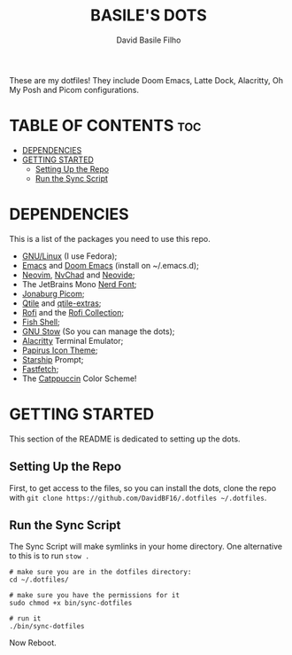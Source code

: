 #+title: BASILE'S DOTS
#+author: David Basile Filho
#+description: An org document that contains instructions to use my .dotfiles repo
#+startup: showeverything

These are my dotfiles! They include Doom Emacs, Latte Dock, Alacritty, Oh My Posh and Picom configurations.

* TABLE OF CONTENTS :toc:
- [[#dependencies][DEPENDENCIES]]
- [[#getting-started][GETTING STARTED]]
  - [[#setting-up-the-repo][Setting Up the Repo]]
  - [[#run-the-sync-script][Run the Sync Script]]

* DEPENDENCIES
This is a list of the packages you need to use this repo.

- [[https://kernel.org][GNU/Linux]] (I use Fedora);
- [[https://www.gnu.org/software/emacs/][Emacs]] and [[https://github.com/doomemacs/doomemacs][Doom Emacs]] (install on ~/.emacs.d);
- [[https://neovim.io][Neovim]], [[https://nvchad.com][NvChad]] and [[https://neovide.dev][Neovide]];
- The JetBrains Mono [[https://nerdfonts.com][Nerd Font]];
- [[https://github.com/jonaburg/picom][Jonaburg Picom]];
- [[https://qtile.org][Qtile]] and [[https://github.com/elParaguayo/qtile-extras][qtile-extras]];
- [[https://github.com/davatorium/rofi][Rofi]] and the [[https://github.com/adi1090x/rofi][Rofi Collection]];
- [[https://fishshell.com/][Fish Shell]];
- [[https://www.gnu.org/software/stow/][GNU Stow]] (So you can manage the dots);
- [[https://github.com/alacritty/alacritty/][Alacritty]] Terminal Emulator;
- [[https://github.com/PapirusDevelopmentTeam/papirus-icon-theme][Papirus Icon Theme]];
- [[https://starship.rs][Starship]] Prompt;
- [[https://github.com/LinusDierheimer/fastfetch][Fastfetch]];
- The [[https://github.com/catppuccin/catppuccin][Catppuccin]] Color Scheme!

* GETTING STARTED
This section of the README is dedicated to setting up the dots.

** Setting Up the Repo
First, to get access to the files, so you can install the dots, clone the repo with ~git clone https://github.com/DavidBF16/.dotfiles ~/.dotfiles~.

** Run the Sync Script
The Sync Script will make symlinks in your home directory.
One alternative to this is to run ~stow .~

#+begin_src shell
# make sure you are in the dotfiles directory:
cd ~/.dotfiles/

# make sure you have the permissions for it
sudo chmod +x bin/sync-dotfiles

# run it
./bin/sync-dotfiles
#+end_src

Now Reboot.
